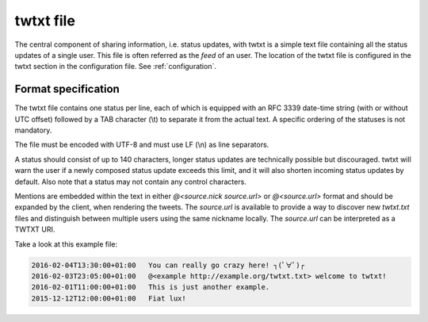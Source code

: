 .. twtxtfile:

twtxt file
==========

The central component of sharing information, i.e. status updates, with twtxt is a simple text file containing all the status updates of a single user. This file is often referred as the *feed* of an user.
The location of the twtxt file is configured in the twtxt section in the configuration file. See :ref:`configuration`.

Format specification
--------------------

The twtxt file contains one status per line, each of which is equipped with an RFC 3339 date-time string (with or without UTC offset) followed by a TAB character (\\t) to separate it from the actual text. A specific ordering of the statuses is not mandatory.

The file must be encoded with UTF-8 and must use LF (\\n) as line separators.

A status should consist of up to 140 characters, longer status updates are technically possible but discouraged. twtxt will warn the user if a newly composed status update exceeds this limit, and it will also shorten incoming status updates by default. Also note that a status may not contain any control characters.

Mentions are embedded within the text in either `@<source.nick source.url>` or `@<source.url>` format and should be expanded by the client, when rendering the tweets. The `source.url` is available to provide a way to discover new `twtxt.txt` files and distinguish between multiple users using the same nickname locally. The `source.url` can be interpreted as a TWTXT URI.

Take a look at this example file:

.. code::

    2016-02-04T13:30:00+01:00	You can really go crazy here! ┐(ﾟ∀ﾟ)┌
    2016-02-03T23:05:00+01:00	@<example http://example.org/twtxt.txt> welcome to twtxt!
    2016-02-01T11:00:00+01:00	This is just another example.
    2015-12-12T12:00:00+01:00	Fiat lux!
